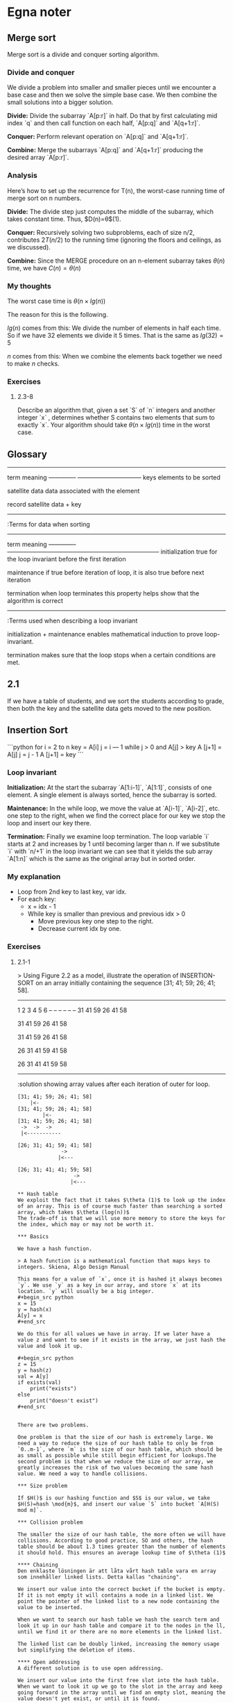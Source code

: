 :PROPERTIES:
:END:
#+STARTUP: show2levels

* Egna noter
** Merge sort
#+end_example

Merge sort is a divide and conquer sorting algorithm.

*** Divide and conquer
We divide a problem into smaller and smaller pieces until we encounter a base case and then we solve the simple base case. We then combine the small solutions into a bigger solution.

**Divide:** Divide the subarray `A[p:r]` in half. Do that by first calculating mid index `q` and then call function on each half, `A[p:q]` and `A[q+1:r]`.

**Conquer:** Perform relevant operation on `A[p:q]` and `A[q+1:r]`.

**Combine:** Merge the subarrays `A[p:q]` and `A[q+1:r]` producing the desired array `A[p:r]`.


*** Analysis

Here’s how to set up the recurrence for T(n), the worst-case running time of merge
sort on n numbers.

**Divide:** The divide step just computes the middle of the subarray, which takes constant time. Thus, $D(n)=\theta$(1).

**Conquer:** Recursively solving two subproblems, each of size n/2, contributes $2T(n/2)$ to the running time (ignoring the floors and ceilings, as we discussed).

**Combine:** Since the MERGE procedure on an n-element subarray takes $\theta(n)$ time, we have $C(n)=\theta(n)$

*** My thoughts

The worst case time is $\theta(n\times lg(n))$

The reason for this is the following.

$lg(n)$ comes from this: We divide the number of elements in half each time. So if we have 32 elements we divide it 5 times. That is the same as $lg(32)=5$

$n$ comes from this: When we combine the elements back together we need to make $n$ checks.


*** Exercises

**** 2.3-8
Describe an algorithm that, given a set `S` of `n` integers and another integer `x` , determines whether S contains two elements that sum to exactly `x`. Your algorithm should take $\theta (n\times lg(n))$ time in the worst case.

** Glossary

------------------------------------------------
term           	meaning
-------------- 	--------------------------------
keys			elements to be sorted

satellite data	data associated with the element

record			satellite data + key

------------------------------------------------
:Terms for data when sorting


-------------------------------------------------------------------------------------------
term			meaning
--------------	---------------------------------------------------------------------------
initialization	true for the loop invariant before the first iteration

maintenance	if true before iteration of loop, it is also true before next iteration

termination	when loop terminates this property helps show that the algorithm is correct

-------------------------------------------------------------------------------------------
:Terms used when describing a loop invariant


initialization + maintenance enables mathematical induction to prove loop-invariant.

termination makes sure that the loop stops when a certain conditions are met.

** 2.1
If we have a table of students, and we sort the students according to grade, then both the key and the satellite data gets moved to the new position.

** Insertion Sort
```python
for i = 2 to n
	key = A[i]
	j = i — 1
	while j > 0 and A[j] > key
		A [j+1] = A[j]
		j = j - 1
	A [j+1] = key
```

*** Loop invariant

**Initialization:** At the start the subarray `A[1:i-1]`, `A[1:1]`, consists of one element. A single element is always sorted, hence the subarray is sorted.

**Maintenance:** In the while loop, we move the value at `A[i-1]`, `A[i-2]`, etc. one step to the right, when we find the correct place for our key we stop the loop and insert our key there.

**Termination:** Finally we examine loop termination. The loop variable `i` starts at 2 and increases by 1 until becoming larger than n. If we substitute `i` with `n/+1` in the loop invariant we can see that it yields the sub array `A[1:n]` which is the same as the original array but in sorted order.


*** My explanation
- Loop from 2nd key to last key, var idx.
- For each key:
	- x = idx - 1
	- While key is smaller than previous and previous idx > 0
		- Move previous key one step to the right.
		- Decrease current idx by one.

*** Exercises

**** 2.1-1
> Using Figure 2.2 as a model, illustrate the operation of INSERTION-SORT on an array initially containing the sequence [31; 41; 59; 26; 41; 58].

-----------------
1  2  3  4  5  6
-- -- -- -- -- --
31 41 59 26 41 58

31 41 59 26 41 58

31 41 59 26 41 58

26 31 41 59 41 58

26 31 41 41 59 58
-----------------
:solution showing array values after each iteration of outer for loop.



#+begin_example
[31; 41; 59; 26; 41; 58]
    |<-
[31; 41; 59; 26; 41; 58]
        |<-
[31; 41; 59; 26; 41; 58]
 ->  ->  ->
 |<-----------

[26; 31; 41; 59; 41; 58]
              ->
             |<---

[26; 31; 41; 41; 59; 58]
                  ->
                 |<---
                 
** Hash table
We exploit the fact that it takes $\theta (1)$ to look up the index of an array. This is of course much faster than searching a sorted array, which takes $\theta (log(n))$
The trade-off is that we will use more memory to store the keys for the index, which may or may not be worth it.

*** Basics

We have a hash function.

> A hash function is a mathematical function that maps keys to integers. Skiena, Algo Design Manual

This means for a value of `x`, once it is hashed it always becomes `y`. We use `y` as a key in our array, and store `x` at its location. `y` will usually be a big integer.
#+begin_src python
x = 15
y = hash(x)
A[y] = x
#+end_src

We do this for all values we have in array. If we later have a value z and want to see if it exists in the array, we just hash the value and look it up.

#+begin_src python
z = 15
y = hash(z)
val = A[y]
if exists(val)
	print("exists")
else
	print("doesn't exist")
#+end_src


There are two problems.

One problem is that the size of our hash is extremely large. We need a way to reduce the size of our hash table to only be from `0..m-1`, where `m` is the size of our hash table, which should be as small as possible while still begin efficient for lookups.The second problem is that when we reduce the size of our array, we greatly increases the risk of two values becoming the same hash value. We need a way to handle collisions.

*** Size problem

If $H()$ is our hashing function and $S$ is our value, we take $H(S)=hash \mod{m}$, and insert our value `S` into bucket `A[H(S) mod m]`.

*** Collision problem

The smaller the size of our hash table, the more often we will have collisions. According to good practice, SO and others, the hash table should be about 1.3 times greater than the number of elements it should hold. This ensures an average lookup time of $\theta (1)$

**** Chaining
Den enklaste lösningen är att låta vårt hash table vara en array som innehåller linked lists. Detta kallas "chaining".

We insert our value into the correct bucket if the bucket is empty. If it is not empty it will contains a node in a linked list. We point the pointer of the linked list to a new node containing the value to be inserted.

When we want to search our hash table we hash the search term and look it up in our hash table and compare it to the nodes in the ll, until we find it or there are no more elements in the linked list.

The linked list can be doubly linked, increasing the memory usage but simplifying the deletion of items.

**** Open addressing
A different solution is to use open addressing.

We insert our value into the first free slot into the hash table. When we want to look it up we go to the slot in the array and keep going forward in the array until we find an empty slot, meaning the value doesn't yet exist, or until it is found.

** Binary tree
** Rooted tree with unbounded branching

[[file:imgs/Screenshot-from-2023-02-22-14-04-37.png]]
- Rooted tree means that every node has a parent except the root node.
- Unbounded branching means there is no restriction on how many children a parent can have.
  There is a smart trick to making these efficient.

  Since we don't know how many children each node will have we need to come up with a smart way of making it efficient.

  If we implement siblings as a linked list, and the parent node only has a pointer to the first sibling, then we don't need to know beforehand how much memory to allocate.

* Lektioner
** Vecka 1
** Vecka 2
with Eva Rotenberg

## Search 

Given a sorted array and a value `x`, find if there is an index `i` so `A[i] == x` 
 - input = Sorted array `A`, element `x`
 - output=  there is idx i so `A[i]` = `x`? true/false.

### Linear Search

Go through the array and check all elements until your element is found or you have gone through whole `A`.

 - Time: $\theta (n)$
 - Pro: Also works on non-sorted arrays.
 - Con: Slow

### Binary Search

Look at mid element. If `x` is lower, search left, if element is higher, search right, else return index, because we have found `x` in `A`.

1. `A[m] = x -> return true`
2. `A[m] < x -> recursively continue for right subarray`
3. `A[m] < x -> recursively continue for left subarray`
4. `search range < 0 -> return false`

 - Time: $\theta (n)$

**Analysis**: 
 - Hvert rekursivt kald tager konstant tid. 
 - Hver gang halveres intervallet
 - When interval is `<= 1` is there `<= 1` iteration left until we stop.
 - That is why time is $\theta (log(n))$

**Alt Analysis**: 
 - Binary search of arrray length n takes $T(n)$ time
We solve the recursive equation for T(n)

$T(n) = T(n/2) + c\sb{1}$ `if n > 1`

$T(n) = c\sb{2}$ `if n <= 1`

$T(n) = T(n/2) + c\sb{1}$

$= T(n/4) + c\sb{1} + c\sb{1}$

$= T(n/8) + c\sb{1} + c\sb{1} + c\sb{1}$

$...$

$= T(n/2^k) + k * c\sb{1}$

$...$

$= T(n/2^{log2(n)}) + log\sb{2} (n) * c\sb{1}$

$= T(1) + c\sb{1} * log\sb{2}(n)$

$= c\sb{2} + c\sb{1} * log\sb{2}(n)$

This gives us $\theta (log(n))$




## Sorting

### Insertion Sort

### Merge Sort

 - If `|A|` <= 1 then `A` is sorted, so return `A`.
 - Else divide A into two subarray.
 - Merge sort the two halves
 - Merge the sorted halves and return result.

**Time:** Runtime is $T(n)$ when `A` has length `n`. What is $T(n)$? We create a recursion tree.

TODO look at slides

Merge sort is a divide and conquer algorithm.

** Vecka 3

- Worst case
- Best case
- Average case

Generellt är vi intresserade av worst case.

*** Big O-notation

```
f(n)=O(g(n))
if
f(n) <= c\cdot g(n)
where n->inf/large value
```

O(g(n)) är ett set/mängde av funktioner.

$f(n) \in O(g(n))$

*** Symboler

**** Omega - $\Omega$

$\Omega$ anger ett lägsta gränsvärde.

$f(n) = \Omega(g(n))$ if $f(n) \leq c\cdot g(n), \lim{n \to \infty}$

**** Big O - $O$

$O$ anger ett högsta gränsvärde.

$f(n) = O(g(n))$ if $f(n) \geq c\cdot g(n), \lim{n \to \infty}$

**** Theta - $\Theta$

$\Theta$ anger ett bounded limit, både övre och lägre värde.

$f(n) = \Theta(g(n))$ if $f(n) = O(g(n))$ and $f(n)=\Omega(g(n))$

*** Exempel

```
for i = to n do
	for j = i do
		print i, j
```

Denna är $\theta(n^2)$

Talserien ser ut så här:

$n, n-1, n-2...3,2,1$

Det är samma som:

$$
\frac{(n+1)\cdot n}{2}
$$

Det ser vi är $\Theta(n^2)$

*** Lutning på graf

$T(n) = c\cdot n^2$

$T(2n) = c \cdot (2n)^2 = c\cdot 4\cdot n^2$

$T(2n)/T(n) = 4$

** Vecka 4

* Övningar
** TODO Vecka 1
*** 6.3
We start with finding the biggest number, A[mid][x], in the mid column. This takes n time.

We look at the neighbours of A[mid][x] to the right and left. Since it is the biggest number in the column we already know that the neighbours above and below are smaller.

If the left and right neighbour are smaller or equal to A[mid][x], then we have found a peak.

Else, lets say we have a neighbour that is larger to the right of A[mid][x], A[mid+1][x]. We then recurse on the right half and find the largest number in the mid column of right half of array.

We might worry that there could be a value in the column to the right of the first mid column, A[mid+1][y] that we find that is large enough to be the biggest number in that column, but smaller than its neighbour to the left so that there actually is no peak in the right half.

We can be sure that this never will happen because of the following. Since we have recursed right from A[mid], we know that there is a value in A[mid+1] that is bigger than the biggest value in A[mid]. If we find a new biggest value in A[mid+1] that number is bigger than the largest number in A[mid], and therefore larger than all numbers in A[mid], and because of this the peak can never "cross" over a line we already have checked.

*** TODO 6.4
If we recursively first split a square($n\times n$) in half vertically and horizontally we get the following series:

$n+n\frac{2}+n\frac{4}+n\frac{8}...$

This converges towards $2\times n$, which is the same as $\Theta (n)$

The problem is we can't use the same solution as in 6.3, but taking turns splitting horizontally and vertically.

If we do that the


|     |      |     |     |     |     |
| --- |  --- | --- | --- | --- | --- |
|  10 |   14 |     |     |     |     |
|  11 |   10 |     |     |     |     |
|  10 |    9 |     |     |     |     |
|  12 | 13!1 |     |     |     |     |
|  10 |    9 |     |     |     |     |
|  10 |   14 |  14 |  15 |  14 |  14 |
|  10 |    9 |     |     |     |     |
|  10 |    9 |     |     |     |     |
|  10 |    9 |     |     |     |     |
|  10 |    9 |     |     |     |     |
|  10 |    9 |     |     |     |     |

** Vecka 2
*** 8.2
#+begin_src C

#include <stdbool.h>
#include <stdio.h>
#include <stdlib.h>

void swap(int* A, int l, int r)
{
    int temp = A[l];
    A[l] = A[r];
    A[r] = temp;
}

void partition(int A[], int l, int r, int medianIndex)
{
    // since we haven't learned how to find median element in theta n, lets just assume first element is median to partition around.
    // int median = A[l];
    swap(A, l, medianIndex);
    int i = l;
    int j = r + 1;
    for (;;) {
        while (A[++i] < medianIndex) {
            if (i == r) {
                break;
            }
        }
        while (A[--j] > medianIndex) {
            if (j == l) {
                break;
            }
        }
        if (i >= j) {
            break;
        }
        swap(A, i, j);
        // We have now found two elements that should switch place.
    }
    swap(A, l, j);
}

// Since we have are given a median value in linear time from the exercise, lets just assume for simplicities sake that first value is median.
// Since our actual value might not be the median value our sorting algorithm will be a bit slower, but it will still work.
// Algorithm
// We have our median at the start of array.
// We go through start at array with pointer j, until we find a value that is larger than median. That value should be in right half.
// We then go from back of with pointer k, until we find a value smaller than median. These two then switch places.

int findK() int main()
{
    int A[] = { 10, 12, 11, 5, 6, 33 };
    int A_size = sizeof(A) / sizeof(A[0]);
    int l = 0;
    int r = A_size - 1;

    partition(A, l, r);
    // printf("k is: %d\n", k);
    // printf("k number is: %d\n", result);
    return 0;
}
#+end_src

*** 8.3
#+begin_src C
#include <stdbool.h>
#include <stdio.h>
#include <stdlib.h>

void merge(int A[], int l, int m, int r)
{
    int i, j, k;
    int n1 = m - l + 1;
    int n2 = r - m;

    int L[n1], R[n2];

    for (i = 0; i < n1; i++)
        L[i] = A[l + i];
    for (j = 0; j < n2; j++)
        R[j] = A[m + 1 + j];

    i = 0;

    j = 0;

    k = l;
    while (i < n1 && j < n2) {
        if (L[i] <= R[j]) {
            A[k] = L[i];
            i++;
        } else {
            A[k] = R[j];
            j++;
        }
        k++;
    }

    while (i < n1) {
        A[k] = L[i];
        i++;
        k++;
    }

    while (j < n2) {
        A[k] = R[j];
        j++;
        k++;
    }
}

void mergeSort(int A[], int l, int r)
{
    if (l < r) {
        int m = (l + r) / 2;

        mergeSort(A, l, m);
        mergeSort(A, m + 1, r);

        merge(A, l, m, r);
    }
}
void swap(int* A, int l, int r)
{
    int temp = A[l];
    A[l] = A[r];
    A[r] = temp;
}

void partition(int A[], int l, int r, int medianIndex)
{
    // since we haven't learned how to find median element in theta n, lets just assume first element is median to partition around.
    // int median = A[l];
    swap(A, l, medianIndex);
    int i = l;
    int j = r + 1;
    for (;;) {
        while (A[++i] < medianIndex) {
            if (i == r) {
                break;
            }
        }
        while (A[--j] > medianIndex) {
            if (j == l) {
                break;
            }
        }
        if (i >= j) {
            break;
        }
        swap(A, i, j);
        // We have now found two elements that should switch place.
    }
    swap(A, l, j);
}
int findMedian(int A[], int l, int r)
{

    int size = r - l + 1;
    int copy[size];
    for (int i = 0; i < size; i++) {
        copy[i] = A[l + i];
    }
    mergeSort(copy, 0, size - 1);
    int median = copy[size / 2];
    for (int i = 0; i < size; i++) {
        if (A[l + i] == median) {
            return l + i;
        }
    }
    return -1;
}

// Since we have are given a median value in linear time from the exercise, lets just assume for simplicities sake that first value is median.
// Since our actual value might not be the median value our sorting algorithm will be a bit slower, but it will still work.
// Algorithm
// We have our median at the start of array.
// We go through start at array with pointer j, until we find a value that is larger than median. That value should be in right half.
// We then go from back of with pointer k, until we find a value smaller than median. These two then switch places.
int findK(int A[], int k, int l, int r)
{
    for (;;) {
        int mid = (l + r) / 2;
        int medianIndex = findMedian(A, l, r);
        partition(A, l, r, medianIndex);
        if (r - l == 0) {
            return A[mid];
        }
        if (k <= mid) {
            r = mid;
        }
        if (k > mid) {
            l = mid + 1;
        }
    }
}
int main()
{
    int A[] = { 10, 4, 12, 11, 5, 33, 1, 2, 6, 3 };
    int A_size = sizeof(A) / sizeof(A[0]);
    int l = 0;
    int r = A_size - 1;
    int medianIndex = findMedian(A, l, r);
    // partition(A, l, r, medianIndex);
    findK(A, 4, l, r);

    // printf("k is: %d\n", k);
    // printf("k number is: %d\n", result);
    return 0;
}

#+end_src

** TODO Vecka 3
*** 5.3
/Algoritme C kører 3 sekunder langsommere hver gang man fordobler størrelsen af input. Hvad er køretiden af algoritmen udtrykt i $\Theta$ -notation?/

Algoritmen är $\Theta(log(n))$.

| x |  y |
|---+----|
| 1 |  3 |
| 2 |  6 |
| 4 |  9 |
| 8 | 12 |


*** 6.4
/Vis at $log(n!) = O(n\cdot log(n))$./

$$
log(n!) = log(1) + log(2)...+log(n-1)+log(n) = \frac{n\cdot log(n+1)}{2}
$$

Detta är så klart mindre än $O(n\cdot log(n))$, vilket är det vi ska visa.

*** TODO 6.5
*** 8.1
#+begin_src C
#include <stdio.h>

struct pointers {
    int left;
    int right;
};

// This is n^3
struct pointers findMaxSubarray(int* A, int n)
{
    struct pointers p;
    p.left = 0;
    p.right = 0;
    int max = A[0];

    for (int i = 0; i < n; i++) {
        int a = A[i];
        for (int j = i + 1; j < n; j++) {
            int b = A[j];
            a += b;
            if (a > max) {
                p.left = i;
                p.right = j;
                max = a;
            }
        }
    }
    return p;
}

int main()
{
    int A[] = { 1, 10, -8, -2, 12, 11, -1, 0  };
    int A_size = sizeof(A) / sizeof(A[0]);
    int l = 0;
    int r = A_size - 1;
    struct pointers p = findMaxSubarray(A, A_size);

    printf("Left: %d\n", p.left);
    printf("Right: %d\n", p.right);

    return 0;
}

#+end_src

*** 8.2
/Giv en algoritme der finder et maksimalt delarray i A i $O(n^2)$ tid. Hint: Vis at man kan beregne summerne for alle delarrays i $O(1)$ tid per delarray./

Om vi istället för att beräkna varje delarray från A[i]..A[j], så kan vi istället bara ta bort värdet av A[i-1] och lägga till värdet A[j] till en sum variabel.

För en subarray på length n så är det totalt n beräkningar för samtliga subarrays av längd n.

Vi gör detta n gånger, för subarrays av längd 1 till n.

För en subarray på längd 1, så kör for loopen med variabeln k bara 1 gång, men den med variabel j kör n gånger. Det blir omvänt för en subarray på längd n.



#+begin_src C
#include <stdio.h>

struct pointers {
    int left;
    int right;
};

struct pointers findMaxSubarray(int* A, int n)
{
    struct pointers p;
    p.left = 0;
    p.right = 0;
    int max = A[0];

    // 2
    for (int i = 1; i <= n; i++) {
        int sum = 0;
        for (int j = 0; i + j <= n; j++) {
            if (j == 0) {
                for (int k = 0; k < i; k++) {
                    sum += A[j + k];
                }
            } else {
                sum -= A[j - 1];
                sum += A[i + j - 1];
            }
            if (sum > max) {
                p.left = j;
                p.right = j + i - 1;
                max = sum;
            }
        }
        sum = 0;
    }
    return p;
}

int main()
{
    int A[] = { 1001, 0, 0, 0, 1000 };
    int A_size = sizeof(A) / sizeof(A[0]);
    int l = 0;
    int r = A_size - 1;
    struct pointers p = findMaxSubarray(A, A_size);

    printf("Left: %d\n", p.left);
    printf("Right: %d\n", p.right);

    return 0;
}

#+end_src

#+RESULTS:
| Left:  | 0 |
| Right: | 4 |

** Vecka 4
*** 1 Stakke og koer
**** 1.1
- 4
- 4 1
- 4 1 3
- 4 1 -> 3
- 4 1 8
- 4 1 -> 8
**** 1.2
Vi lader de vokse in mot mitten från varsin ände. Vi har två variabler som håller reda på respektive stacks top index.
**** 1.3
#+begin_example
    4
  1 4
3 1 4
  3 1 -> 4
8 3 1
  8 3 -> 1
#+end_example
**** 1.4
Vi har en stak som vi pushar til og en anden som vi popar fra. Om vi försöker popa från och den stacken är tom så flyttar vi över alla från vår push stack genom att poppa dem och lägga dem i pop stacken. Det kommer leda till att ordningen blir omvänd och när de lämnar den andra stacken så är det i den ordningen som en queue ska ge.
*** 2 Opgave 5.1. fra eksamen 2011

- DUTNRM

*** 3 Algoritmer på hægtede lister
**** 3.1 og 3.2
Den räknar antalet element.
**** 3.3 og 3.4
Den lägger samman värdena på alla tal i den länkade listan.

*** 4 Implementation af hægtede lister
**** 4.1
Deletar nästa element.


**** 4.2
Vi insertar t efter x.
**** 4.3
Den andra raden, ~t.next = x.next~ blir en självreferens för t.

*** 5 Implementation af stakke og køer
**** 5.1 Implementér en stak der kan indeholde heltal ved hjælp af en enkelt-hægtet liste.
#+CAPTION: Stack implementation
#+name: Stack with linked list
#+begin_src js :results output
function Node(val, next){
    this.val = val;
    this.next = next;
}

function Stack(){
    this.sentinel = new Node(null, null)
    this.pop = () => {
        let val = this.sentinel.next.val;
        this.sentinel.next = this.sentinel.next.next
        return val;
    }
    this.push = (val) => {
        const node = new Node(val, this.sentinel.next);
        this.sentinel.next = node;
    }
}

let stack = new Stack();
stack.push(3);
console.log(stack.sentinel)
stack.push(5);
console.log(stack.sentinel)
let val = stack.pop();
console.log("popped:", val)
console.log(stack.sentinel);
#+end_src

#+RESULTS: Stack with linked list
: Node { val: null, next: Node { val: 3, next: null } }
: Node {
:   val: null,
:   next: Node { val: 5, next: Node { val: 3, next: null } }
: }
: popped: 5
: Node { val: null, next: Node { val: 3, next: null } }

**** 5.2 Implementér en kø der kan indeholde heltal ved hjælp af en enkelt-hægtet liste.
#+CAPTION: Queue implementation
#+name: Queue with linked list
#+begin_src js :results output :exports both
function Node(val, next){
    this.val = val;
    this.next = next;
}

function Queue(){
    this.sentinel = new Node(null, null)
    this.dequeue = () => {
        let node = this.sentinel;
        while(node.next.next != null){
            node = node.next;
        }
        let val = node.next.val;
        node.next = null;
        return val;
    }
    this.enqueue = (val) => {
        const node = new Node(val, this.sentinel.next);
        this.sentinel.next = node;
    }
}

let queue = new Queue();

queue.enqueue(3);
console.log(queue.sentinel)
queue.enqueue(5);
console.log(queue.sentinel)
let val = queue.dequeue();
console.log("dequeueing:", val)
console.log(queue.sentinel);
#+end_src

#+RESULTS: Queue with linked list
: Node { val: null, next: Node { val: 3, next: null } }
: Node {
:   val: null,
:   next: Node { val: 5, next: Node { val: 3, next: null } }
: }
: dequeueing: 3
: Node { val: null, next: Node { val: 5, next: null } }

*** 7
Vi skal ha styr pa x.next og x.next.next. Vi peger x.next pa x og sa gentager vi processen, men nu er x.next den som er x.
#+CAPTION: Turn linked list
#+name: Turn linked list
#+begin_src js :results output :exports both
function Node(val, next){
    this.val = val;
    this.next = next;
}

function reverseLinkedList(node){
    let prevNode = null;
    let nextNode = node.next;
    while(nextNode != null){
        node.next = prevNode;
        prevNode = node;
        node = nextNode;
    }
}


let z = new Node(3, null);
let y = new Node(44, z);
let x = new Node(-7, y);



#+end_src

#+RESULTS: Turn linked list
: Node {
:   val: -7,
:   next: Node {
:     val: 44,
:     next: Node { val: 3, next: null, reverse: [Function (anonymous)] },
:     reverse: [Function (anonymous)]
:   },
:   reverse: [Function (anonymous)]
: }



*** 8 Død ved lampe
32 fanger er fængslet på livstid i isolation. Fænglset indeholder 32 celler og et forhørskammer, forhørskammeret indeholder 32 lamper med lyskontakter, og fangerne får ikke mulighed for at se eller høre hinanden efter fængsling. Den onde fængselsvagt foreslår følgende spøg: Hver dag vælger fængselsvagten en tilfældig fange (ved at vælge et tilfældigt tal mellem 1 og 32), som kommer i forhørskammeret, hvor de har mulighed for både at observere og at tænde eller slukke for hver af de $k$ lamper. Fængselsvagten rører ikke ved lamperne, og til start er de alle slukkede.

Til enhver tid må enhver fange sige: “Alle 32 fanger har været i forhørskammeret.” Hvis udsagnet er korrekt, bliver alle sat fri, hvis udsagnet er forkert, bliver alle henrettet. Inden de blev fængslet havde fangerne heldigvis rådført sig med hinanden og lagt en god strategi for, hvordan de skulle bære sig ad med at vinde over vagten.

**** 8.1
/Findes der en strategi så fangerne kan vinde over fængselsvagten hvis der er $k$ = 32 lyskontakter?/

Hver fange tildeles en lampe fra 1..32, og om man varit där inne så tänder man sin lampa.
**** 8.2
/Hvis $k$ = 5?/

Låt lamporna representera ett binärt tal med 5 1'or och 0'or. Det ger oss i talbas 10, 32 möjligheter, 0..31. Första gången man går in så höjer man värdet på det binära talet med ett.

Nästa gång gör man ingenting.

När värdet är 0b11111 så har alla varit inne.

- 0b01010 -> 0b01011
- 0b10101 -> 0b10110
- etc...

**** 8.3 [**]
/Hvis $k = 1$?/

Vi kan sige at fange no 1 er ansvarlig for at tænde for lampen. Hvis en anden fange kommer ind og han ikke har vaeret der tidliger så skal han slukke for den. Da fange no 1. kommer ind og lyset er slukke så ved han at MINDST 1 fange vaeret der inde for første gang. Når han har tændt lyset 31 gange så ved han at de allesammen vaeret der inde.
